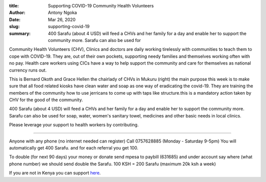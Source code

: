 :title: Supporting COVID-19 Community Health Volunteers
:author: Antony Ngoka
:date: Mar 26, 2020
:slug: supporting-covid-19
 
:summary: 400 Sarafu (about 4 USD) will feed a CHVs and her family for a day and enable her to support the community more. Sarafu can also be used for
 



 



.. image:: images/blog/supporting-covid-191.webp



Community Health Volunteers (CHV), Clinics and doctors are daily working tirelessly with communities to teach them to cope with COVID-19. They are, out of their own pockets, supporting needy families and themselves working often with no pay. Health care workers using CICs have a way to help support the community and care for themselves as national currency runs out.



 



.. image:: images/blog/supporting-covid-1938.webp



This is Bernard Okoth and Grace Hellen the chairlady of CHVs in Mukuru (right) the main purpose this week is to make sure that all food related kiosks have clean water and soap as one way of eradicating the covid-19. They are training the members of the community how to use jerricans to come up with taps like structure.this is a mandatory action taken by CHV for the good of the community.



 



400 Sarafu (about 4 USD) will feed a CHVs and her family for a day and enable her to support the community more. Sarafu can also be used for soap, water, women's sanitary towel, medicines and other basic needs in local clinics.



 



.. image:: images/blog/supporting-covid-1961.webp



Please leverage your support to health workers by contributing. 



 



------------------------



Anyone with any phone (no internet needed can register) Call 0757628885 (Monday - Saturday 9-5pm) You will automatically get 400 Sarafu. and for each referral you get 100.



 



To double (for next 90 days) your money or donate send mpesa to paybill (631685) and under account say where (what phone number) we should send double the Sarafu. 100 KSH = 200 Sarafu (maximum 20k ksh a week)



 



If you are not in Kenya you can support `here <http://gitcoin.co/grants/541/cic-covid-19-kenyan-crisis-aid>`_.


